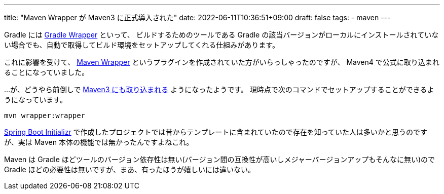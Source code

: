---
title: "Maven Wrapper が Maven3 に正式導入された"
date: 2022-06-11T10:36:51+09:00
draft: false
tags:
  - maven
---

Gradle には https://docs.gradle.org/current/userguide/gradle_wrapper.html[Gradle Wrapper] といって、 ビルドするためのツールである Gradle の該当バージョンがローカルにインストールされていない場合でも、自動で取得してビルド環境をセットアップしてくれる仕組みがあります。

これに影響を受けて、 https://github.com/apache/maven-wrapper[Maven Wrapper] というプラグインを作成されていた方がいらっしゃったのですが、 Maven4 で公式に取り込まれることになっていました。

...が、どうやら前倒しで https://maven.apache.org/wrapper/[Maven3 にも取り込まれる] ようになったようです。
現時点で次のコマンドでセットアップすることができるようになっています。

[source]
----
mvn wrapper:wrapper
----

https://start.spring.io/[Spring Boot Initializr] で作成したプロジェクトでは昔からテンプレートに含まれていたので存在を知っていた人は多いかと思うのですが、実は Maven 本体の機能では無かったんですよねこれ。

Maven は Gradle ほどツールのバージョン依存性は無い(バージョン間の互換性が高いしメジャーバージョンアップもそんなに無い)ので Gradle ほどの必要性は無いですが、まあ、有ったほうが嬉しいには違いない。
